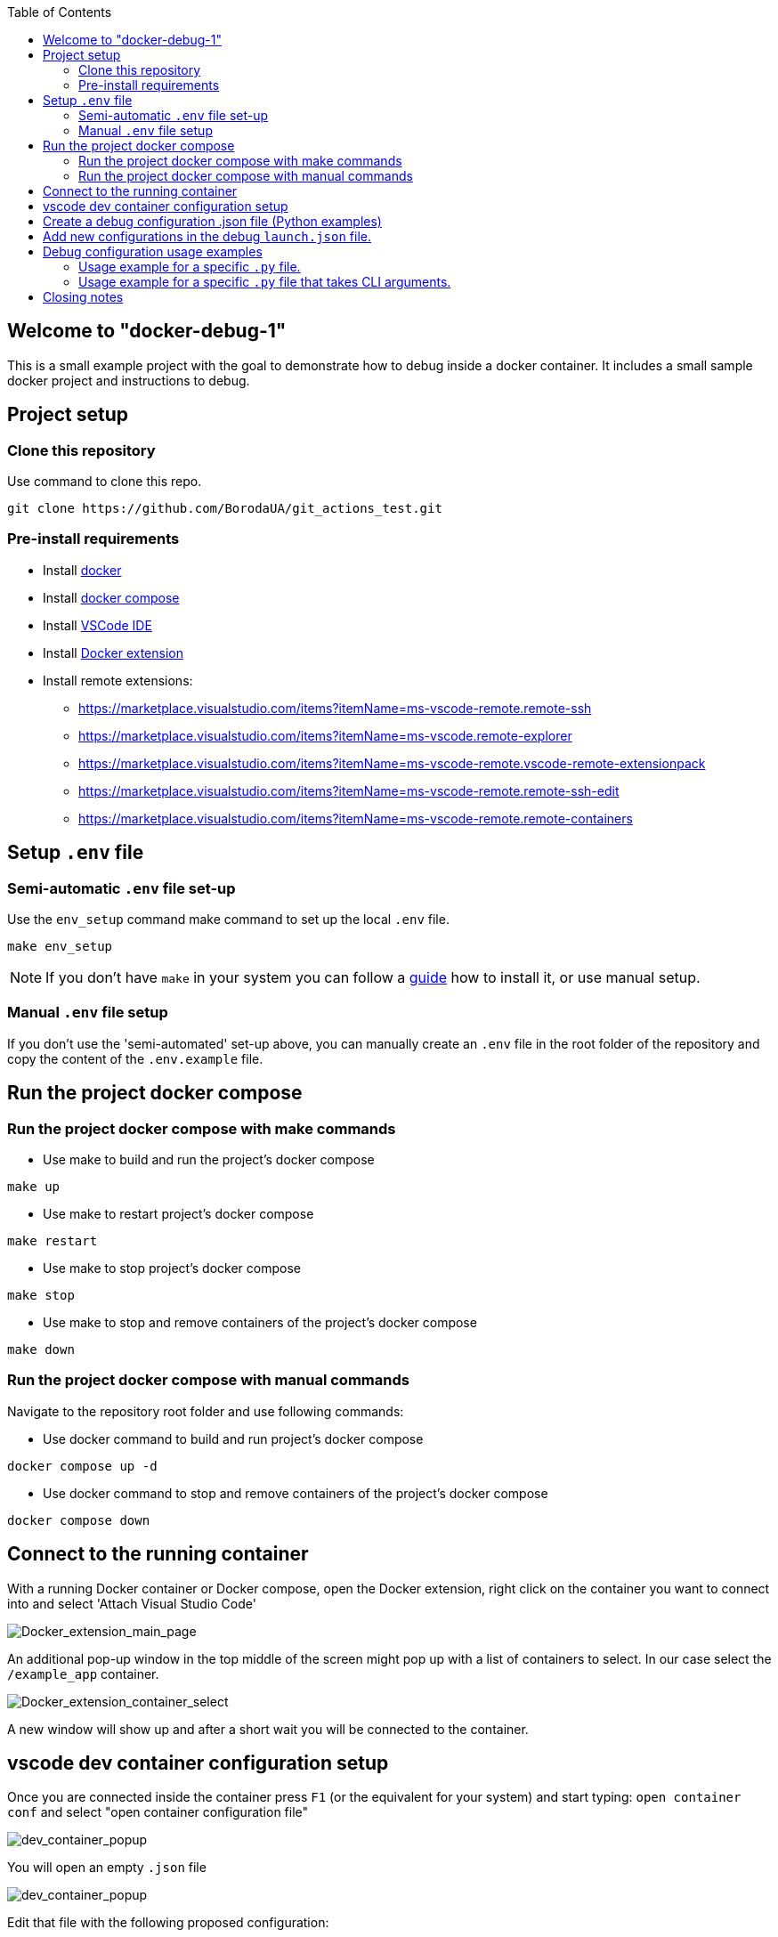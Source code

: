 :toc:

## Welcome to "docker-debug-1"

This is a small example project with the goal to demonstrate how to debug inside a docker container. It includes a small sample docker project and instructions to debug.

## Project setup

### Clone this repository

Use command to clone this repo.

```bash
git clone https://github.com/BorodaUA/git_actions_test.git
```

### Pre-install requirements

- Install https://www.docker.com/[docker]
- Install https://docs.docker.com/compose/install/[docker compose]
- Install https://code.visualstudio.com/download[VSCode IDE]
- Install https://marketplace.visualstudio.com/items?itemName=ms-azuretools.vscode-docker&ssr=false#review-details[Docker extension]
- Install remote extensions:
* https://marketplace.visualstudio.com/items?itemName=ms-vscode-remote.remote-ssh
* https://marketplace.visualstudio.com/items?itemName=ms-vscode.remote-explorer
* https://marketplace.visualstudio.com/items?itemName=ms-vscode-remote.vscode-remote-extensionpack
* https://marketplace.visualstudio.com/items?itemName=ms-vscode-remote.remote-ssh-edit
* https://marketplace.visualstudio.com/items?itemName=ms-vscode-remote.remote-containers

## Setup `.env` file

### Semi-automatic `.env` file set-up

Use the `env_setup` command make command to set up the local `.env` file.

```bash
make env_setup
```

NOTE: If you don't have `make` in your system you can follow a https://www.geeksforgeeks.org/how-to-install-make-on-ubuntu/[guide] how to install it, or use manual setup.

### Manual `.env` file setup

If you don't use the 'semi-automated' set-up above, you can manually create an `.env` file in the root folder of the repository and copy the content of the `.env.example` file.

## Run the project docker compose

### Run the project docker compose with make commands

* Use make to build and run the project's docker compose
```bash
make up
```

* Use make to restart project's docker compose
```bash
make restart
```

* Use make to stop project's docker compose
```bash
make stop
```

* Use make  to stop and remove containers of the project's docker compose
```bash
make down
```

### Run the project docker compose with manual commands

Navigate to the repository root folder and use following commands:

* Use docker command to build and run project's docker compose

```bash
docker compose up -d
```

* Use docker command to stop and remove containers of the project's docker compose
```bash
docker compose down
```

## Connect to the running container

With a running Docker container or Docker compose, open the Docker extension, right click on the container you want to connect into and select 'Attach Visual Studio Code'

image::docs/images/Docker_extension_main_page.jpg[Docker_extension_main_page]

An additional pop-up window in the top middle of the screen might pop up with a list of containers to select. In our case select the `/example_app` container.

image::docs/images/docker_extension_container_select.jpg[Docker_extension_container_select]

A new window will show up and after a short wait you will be connected to the container.

## vscode dev container configuration setup

Once you are connected inside the container press `F1` (or the equivalent for your system) and start typing: `open container conf` and select "open container configuration file"

image::docs/images/dev_container_config_pop_up.jpg[dev_container_popup]

You will open an empty `.json` file

image::docs/images/dev_container_empty_config.jpg[dev_container_popup]

Edit that file with the following proposed configuration:

```json
{
    "workspaceFolder": "/usr/src/app", 
    "extensions": [
		"donjayamanne.githistory",
		"hbenl.vscode-test-explorer",
		"ms-python.python",
		"ms-python.vscode-pylance",
		"ms-toolsai.jupyter",
		"ms-toolsai.jupyter-keymap",
		"ms-toolsai.jupyter-renderers",
		"ms-vscode.test-adapter-converter"
	]
}
```

Here we set up VSCode extensions that will be installed on connecting to the container as well as `"workspaceFolder": "/usr/src/app"` the default folder what will be opened. Save the file manually if needed and close it.

In the next step we need to bring down our docker compose with make or manual commands and start docker compose again to make sure that the changes above will take effect.

## Create a debug configuration .json file (Python examples)

Open the Run and debug section in VSCode and click create a launch.json file button.

A prompt window with supported configs will pop up. This is why it is important to install the python extension "ms-python.python" inside the container. 

image::docs/images/debug_config_popup.jpg[dev_container_popup]

Select Python then any configuration like "Python File".

image::docs/images/debup_conf_name_pop_up.jpg[dev_container_popup]

After that, a json file with configurations will open up. This will create `.vscode` folder in the root of your `pwd` directory(in our case `/usr/src/app`).

image::docs/images/python_file_conf.jpg[dev_container_popup]

Here you have created your debug configuration and it is working in the file that you currently have open in VSCode.

## Add new configurations in the debug `launch.json` file.

* 1 Configuration with specific script name

```json
{
	"name": "python debug_example_1.py",
	"type": "python",
	"request": "launch",
	"program": "/usr/src/app/debug_example_1.py",
	"console": "integratedTerminal",
	"args": [],
	"justMyCode": true
}
```

This is an example of a configuration for a specific .py file
Debug configuration equivalent to CLI command: `python /usr/src/app/debug_example_1.py`

* 2 Configuration with a specific script name and CLI arguments

```json
{
	"name": "python debug_example_cli_1.py --name=John --age=25",
	"type": "python",
	"request": "launch",
	"program": "/usr/src/app/debug_example_cli_1.py",
	"console": "integratedTerminal",
	"args": [
		"--name=John",
		"--age=25"
	],
	"justMyCode": true
}
```

This is an example of configuration to specific .py file that accepts CLI arguments.
Debug configuration equivalent to CLI command: `python /usr/src/app/debug_example_cli_1.py --name=bob --age=28`

This is how `.vscode/launch.json` looks with all the debug configs above.

image::docs/images/debug_config_with_3_configs.jpg[debug_config_with_3_configs]

You can put as many configurations as you want; "configurations": [] is just a list with json configurations.

After the configuration setup, you will be able to run the configuration and place breakpoints to investigate and debug the code.

## Debug configuration usage examples

Go to the 'Run and Debug' section in vscode and select debug configuration you want to use.

image::docs/images/debug_config_select.jpg[debug_config_select]

### Usage example for a specific `.py` file.

Select the `python debug_example_1.py` configuration and open the `debug_example_1.py` file, then place break points, for example within the `greet()` function. After that, run the configuration by pressing `F5` (or the equivalent button for your system Mac, Linux etc.) or the green triangle button.

image::docs/images/debug_variables_menu.jpg[debug_variables_menu]

The break points should work and the execution of the code will be suspended. Select the `variables` tab in your terminal where you can expand `locals` and `globals` menus to see all the variables.

Control execution with https://code.visualstudio.com/docs/editor/debugging#_debug-actions[Keys] to traverse through the code.


### Usage example for a specific `.py` file that takes CLI arguments.

Select `python debug_example_cli_1.py --name=John --age=25` configuration and open `debug_example_cli_1.py` file, then place break points, for example in the `greet_cli()` function. After that, run the configuration by pressing `F5`(or equivalent button for your system mac,linux etc.) or green triangle button.

image::docs/images/debug_cli_with_args.jpg[debug_cli_with_args]

The break points should work and the execution of the code will be suspended. Select the `variables` tab in your terminal where you can expand `locals` and `globals` menus to see all the variables.

Control execution with https://code.visualstudio.com/docs/editor/debugging#_debug-actions[Keys] to traverse through the code.

You can change variables that you pass to the script by editing the debug config.


## Closing notes

Debug in docker containers with VSCode requires a little bit of manual set-up, but the advantages are very big. I highly recommend reading the https://code.visualstudio.com/docs/editor/debugging[official] documentation for the VSCode debugging setup. Happy bug hunting!
